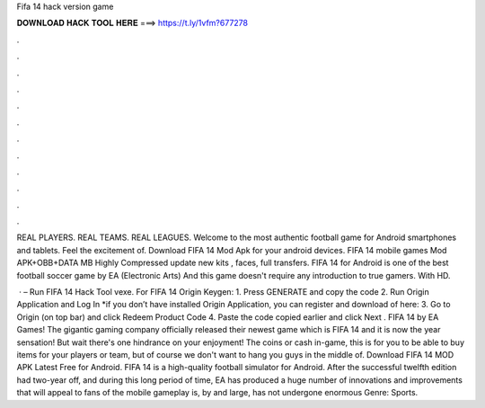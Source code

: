 Fifa 14 hack version game



𝐃𝐎𝐖𝐍𝐋𝐎𝐀𝐃 𝐇𝐀𝐂𝐊 𝐓𝐎𝐎𝐋 𝐇𝐄𝐑𝐄 ===> https://t.ly/1vfm?677278



.



.



.



.



.



.



.



.



.



.



.



.

REAL PLAYERS. REAL TEAMS. REAL LEAGUES. Welcome to the most authentic football game for Android smartphones and tablets. Feel the excitement of. Download FIFA 14 Mod Apk for your android devices. FIFA 14 mobile games Mod APK+OBB+DATA MB Highly Compressed update new kits , faces, full transfers. FIFA 14 for Android is one of the best football soccer game by EA (Electronic Arts) And this game doesn't require any introduction to true gamers. With HD.

 · – Run FIFA 14 Hack Tool vexe. For FIFA 14 Origin Keygen: 1. Press GENERATE and copy the code 2. Run Origin Application and Log In *if you don’t have installed Origin Application, you can register and download of here:  3. Go to Origin (on top bar) and click Redeem Product Code 4. Paste the code copied earlier and click Next . FIFA 14 by EA Games! The gigantic gaming company officially released their newest game which is FIFA 14 and it is now the year sensation! But wait there's one hindrance on your enjoyment! The coins or cash in-game, this is for you to be able to buy items for your players or team, but of course we don't want to hang you guys in the middle of. Download FIFA 14 MOD APK Latest Free for Android. FIFA 14 is a high-quality football simulator for Android. After the successful twelfth edition had two-year off, and during this long period of time, EA has produced a huge number of innovations and improvements that will appeal to fans of the mobile  gameplay is, by and large, has not undergone enormous Genre: Sports.
